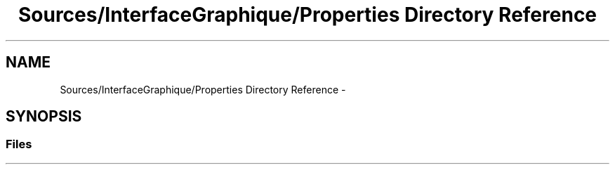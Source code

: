 .TH "Sources/InterfaceGraphique/Properties Directory Reference" 3 "Mon Feb 15 2016" "My Project" \" -*- nroff -*-
.ad l
.nh
.SH NAME
Sources/InterfaceGraphique/Properties Directory Reference \- 
.SH SYNOPSIS
.br
.PP
.SS "Files"

.in +1c
.in -1c
